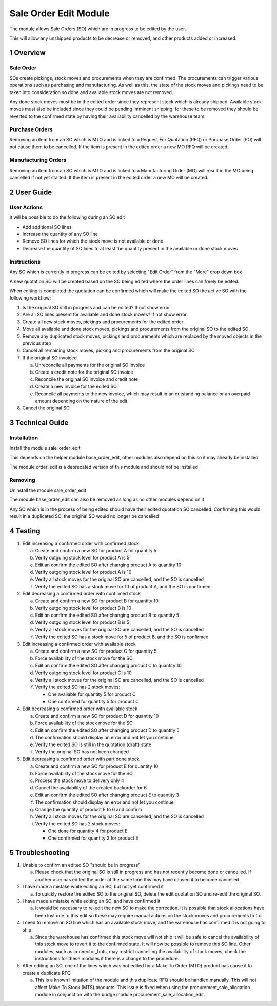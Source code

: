 Sale Order Edit Module
++++++++++++++++++++++

The module allows Sale Orders (SO) which are in progress to be edited by the user.

This will allow any unshipped products to be decrease or removed, and other products added or increased.


1 Overview
**********

==========
Sale Order
==========

SOs create pickings, stock moves and procurements when they are confirmed. The procurements can trigger various operations such as purchasing and manufacturing. As well as this, the state of the stock moves and pickings need to be taken into consideration so done and available stock moves are not removed.

Any done stock moves must be in the edited order since they represent stock which is already shipped. Available stock moves must also be included since they could be pending imminent shipping, for these to be removed they should be reverted to the confirmed state by having their availability cancelled by the warehouse team.

===============
Purchase Orders
===============

Removing an item from an SO which is MTO and is linked to a Request For Quotation (RFQ) or Purchase Order (PO) will not cause them to be cancelled. If the item is present in the edited order a new MO RFQ will be created.

====================
Manufacturing Orders
====================

Removing an item from an SO which is MTO and is linked to a Manufacturing Order (MO) will result in the MO being cancelled if not yet started. If the item is present in the edited order a new MO will be created.


2 User Guide
************

============
User Actions
============

It will be possible to do the following during an SO edit

* Add additional SO lines

* Increase the quantity of any SO line

* Remove SO lines for which the stock move is not available or done

* Decrease the quantity of SO lines to at least the quantity present in the available or done stock moves

============
Instructions
============

Any SO which is currently in progress can be edited by selecting "Edit Order" from the "More" drop down box

A new quotation SO will be created based on the SO being edited where the order lines can freely be edited.

When editing is completed the quotation can be confirmed which will make the edited SO the active SO with the following workflow:

1) Is the original SO still in progress and can be edited? If not show error

2) Are all SO lines present for available and done stock moves? If not show error

3) Create all new stock moves, pickings and procurements for the edited order

4) Move all available and done stock moves, pickings and procurements from the original SO to the edited SO

5) Remove any duplicated stock moves, pickings and procurements which are replaced by the moved objects in the previous step

6) Cancel all remaining stock moves, picking and procurements from the original SO

7) If the original SO invoiced

   a) Unreconcile all payments for the original SO invoice

   b) Create a credit note for the original SO invoice

   c) Reconcile the original SO invoice and credit note

   d) Create a new invoice for the edited SO

   e) Reconcile all payments to the new invoice, which may result in an outstanding balance or an overpaid amount depending on the nature of the edit.

8) Cancel the original SO


3 Technical Guide
*****************

============
Installation
============

Install the module sale_order_edit

This depends on the helper module base_order_edit, other modules also depend on this so it may already be installed

The module order_edit is a deprecated version of this module and should not be installed

========
Removing
========

Uninstall the module sale_order_edit

The module base_order_edit can also be removed as long as no other modules depend on it

Any SO which is in the process of being edited should have their edited quotation SO cancelled. Confirming this would result in a duplicated SO, the original SO would no longer be cancelled


4 Testing
*********

1) Edit increasing a confirmed order with confirmed stock

   a) Create and confirm a new SO for product A for quantity 5

   b) Verify outgoing stock level for product A is 5

   c) Edit an confirm the edited SO after changing product A to quantity 10

   d) Verify outgoing stock level for product A is 10

   e) Verify all stock moves for the original SO are cancelled, and the SO is cancelled

   f) Verify the edited SO has a stock move for 10 of product A, and the SO is confirmed

2) Edit decreasing a confirmed order with confirmed stock

   a) Create and confirm a new SO for product B for quantity 10

   b) Verify outgoing stock level for product B is 10

   c) Edit an confirm the edited SO after changing product B to quantity 5

   d) Verify outgoing stock level for product B is 5

   e) Verify all stock moves for the original SO are cancelled, and the SO is cancelled

   f) Verify the edited SO has a stock move for 5 of product B, and the SO is confirmed

3) Edit increasing a confirmed order with available stock

   a) Create and confirm a new SO for product C for quantity 5

   b) Force availability of the stock move for the SO

   c) Edit an confirm the edited SO after changing product C to quantity 10

   d) Verify outgoing stock level for product C is 10

   e) Verify all stock moves for the original SO are cancelled, and the SO is cancelled

   f) Verify the edited SO has 2 stock moves:

      - One available for quantity 5 for product C

      - One confirmed for quantity 5 for product C

4) Edit decreasing a confirmed order with available stock

   a) Create and confirm a new SO for product D for quantity 10

   b) Force availability of the stock move for the SO

   c) Edit an confirm the edited SO after changing product D to quantity 5

   d) The confirmation should display an error and not let you continue

   e) Verify the edited SO is still in the quotation (draft) state

   f) Verify the original SO has not been changed

5) Edit decreasing a confirmed order with part done stock

   a) Create and confirm a new SO for product E for quantity 10

   b) Force availability of the stock move for the SO

   c) Process the stock move to delivery only 4

   d) Cancel the availability of the created backorder for 6

   e) Edit an confirm the edited SO after changing product E to quantity 3

   f) The confirmation should display an error and not let you continue

   g) Change the quantity of product E to 6 and confirm

   h) Verify all stock moves for the original SO are cancelled, and the SO is cancelled

   i) Verify the edited SO has 2 stock moves:

      - One done for quantity 4 for product E

      - One confirmed for quantity 2 for product E


5 Troubleshooting
*****************

1) Unable to confirm an edited SO "should be in progress"

   a) Please check that the original SO is still in progress and has not recently become done or cancelled. If another user has edited the order at the same time this may have caused it to become cancelled.

2) I have made a mistake while editing an SO, but not yet confirmed it

   a) To quickly restore the edited SO to the original SO, delete the edit quotation SO and re-edit the original SO.

3) I have made a mistake while editing an SO, and have confirmed it

   a) It would be necessary to re-edit the new SO to make the correction. It is possible that stock allocations have been lost due to this edit so these may require manual actions on the stock moves and procurements to fix.

4) I need to remove an SO line which has an available stock move, and the warehouse has confirmed it is not going to ship

   a) Since the warehouse has confirmed this stock move will not ship it will be safe to cancel the availability of this stock move to revert it to the confirmed state. It will now be possible to remove this SO line. Other modules, such as connector_bots, may restrict cancelling the availability of stock moves, check the instructions for these modules if there is a change to the procedure.

5) After editing an SO, one of the lines which was not edited for a Make To Order (MTO) product has cause it to create a duplicate RFQ

   a) This is a known limitation of the module and this duplicate RFQ should be handled manually. This will not affect Make To Stock (MTS) products. This issue is fixed when using the procurement_sale_allocation module in conjunction with the bridge module procurement_sale_allocation_edit.
